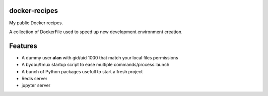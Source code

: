 docker-recipes
====================

My public Docker recipes.

A collection of DockerFile used to speed up new development environment creation.


Features
============

* A dummy user **alan** with gid/uid 1000 that match your local files permissions
* A byobu/tmux startup script to ease multiple commands/process launch
* A bunch of Python packages usefull to start a fresh project

* Redis server
* jupyter server

